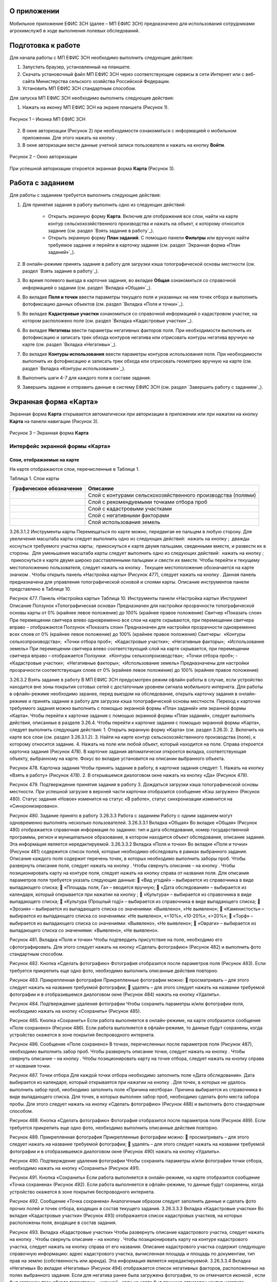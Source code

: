 О приложении
==================

Мобильное приложение ЕФИС ЗСН (далее – МП ЕФИС ЗСН) предназначено для использования сотрудниками агрохимслужб в ходе выполнения полевых обследований.

Подготовка к работе
==================

Для начала работы с МП ЕФИС ЗСН необходимо выполнить следующие действия:

1. Запустить браузер, установленный на планшете.
2. Скачать установочный файл МП ЕФИС ЗСН через соответствующие сервисы в сети Интернет или с веб-сайта Министерства сельского хозяйства Российской Федерации.
3. Установить МП ЕФИС ЗСН стандартным способом.

Для запуска МП ЕФИС ЗСН необходимо выполнить следующие действия:

1. Нажать на иконку МП ЕФИС ЗСН на экране планшета (Рисунок 1).

.. figure:: _static/avtorizaciya_1.png
           :align: center        
           
           Рисунок 1 – Иконка МП ЕФИС ЗСН

2. В окне авторизации (Рисунок 2) при необходимости ознакомиться с информацией о мобильном приложении. Для этого нажать на кнопку |image1|.
3. В окне авторизации вести данные учетной записи пользователя и нажать на кнопку **Войти**.
 
.. figure:: _static/avtorizaciya_2.png
           :align: center        
           
           Рисунок 2 – Окно авторизации

При успешной авторизации откроется экранная форма **Карта** (Рисунок 3).

Работа с заданием
==================

Для работы с заданием требуется выполнить следующие действия:

1. Для принятия задания в работу выполнить одно из следующих действий:

      -  Открыть экранную форму **Карта**. Включив для отображения все слои, найти на карте контур сельскохозяйственного производства и нажать на объект, к которому относится задание (см. раздел `Взять задание в работу`_).
      -  Открыть экранную форму **План заданий**. С помощью панели **Фильтры** или вручную найти требуемое задание и перейти в карточку задания (см. раздел `Экранная форма «План заданий»`_).

2. В онлайн-режиме принять задание в работу для загрузки кэша топографической основы местности (см. раздел `Взять задание в работу`_).
3. Во время полевого выезда в карточке задания, во вкладке **Общая** ознакомиться со справочной информацией о задании (см. раздел `Вкладка «Общая»`_).
4. Во вкладке **Поля и точки** ввести параметры текущего поля и указанных на нем точек отбора и выполнить фотофиксацию данных объектов (см. раздел `Вкладка «Поля и точки»`_).
5. Во вкладке **Кадастровые участки** ознакомиться со справочной информацией о кадастровом участке, на котором расположено поле (см. раздел `Вкладка «Кадастровые участки»`_).
6. Во вкладке **Негативы** ввести параметры негативных факторов поля. При необходимости выполнить их фотофиксацию и записать трек обхода контуров негатива или отрисовать контуры негатива вручную на карте (см. раздел `Вкладка «Негативы»`_).
7. Во вкладке **Контуры использования** ввести параметры контуров использования поля. При необходимости выполнить их фотофиксацию и записать трек обхода или отрисовать геометрию вручную на карте (см. раздел `Вкладка «Контуры использования»`_).
8. Выполнить шаги 4-7 для каждого поля в составе задания.
9. Завершить задание и отправить данные в систему ЕФИС ЗСН (см. раздел `Завершить работу с заданием`_).

Экранная форма «Карта»
==================

Экранная форма **Карта** открывается автоматически при авторизации в приложении или при нажатии на кнопку **Карта** на панели навигации (Рисунок 3).
 
.. figure:: _static/karta_1.png
           :align: center        
           
           Рисунок 3 – Экранная форма **Карта**

Интерфейс экранной формы «Карта»
-----------------------

Слои, отображаемые на карте
^^^^^^^^^^^^^^^^^^^^^^^^^^^^^^

На карте отображаются слои, перечисленные в Таблице 1.

Таблица 1. Слои карты

+-----------+--------------+-------------------------------------------------------------------------------------------------+
| Графическое обозначение  | Описание                                                                                        |
+===========+==============+=================================================================================================+
|                          | Слой с контурами сельскохозяйственного производства (полями)                                    |
+-----------+--------------+-------------------------------------------------------------------------------------------------+
|                          | Слой с рекомендуемыми точками отбора проб                                                       |
+-----------+--------------+-------------------------------------------------------------------------------------------------+
|                          | Слой с кадастровыми участками                                                                   |
+-----------+--------------+-------------------------------------------------------------------------------------------------+
|                          | Слой с негативными факторами                                                                    |
+-----------+--------------+-------------------------------------------------------------------------------------------------+
|                          |Слой использования земель                                                                        |
+-----------+--------------+-------------------------------------------------------------------------------------------------+

3.26.3.1.2 Инструменты карты
Перемещаться по карте можно, передвигая ее пальцем в любую сторону.
Для увеличения масштаба карты следует выполнить одно из следующих действий:
­	нажать на кнопку  ;
­	дважды коснуться требуемого участка карты;
­	прикоснуться к карте двумя пальцами, сведенными вместе, и развести их в стороны.
­	Для уменьшения масштаба карты следует выполнить одно из следующих действий:
­	нажать на кнопку  ;
­	прикоснуться к карте двумя широко расставленными пальцами и свести их вместе.
Чтобы перейти к текущему местоположению пользователя, следует нажать на кнопку  . Текущее местоположение обозначается на карте значком  .
Чтобы открыть панель «Настройка карты» (Рисунок 477), следует нажать на кнопку  . Данная панель предназначена для управления топографической основой и слоями карты. Описание инструментов панели представлено в Таблице 10.
 
Рисунок 477. Панель «Настройка карты»
Таблица 10. Инструменты панели «Настройка карты»
Инструмент	Описание
Ползунок «Топографическая основа»	Предназначен для настройки прозрачности топографической основы карты от 0% (крайнее левое положение) до 100% (крайнее правое положение)
Свитчер «Показать слои»	При перемещении свитчера влево одновременно все слои на карте скрываются, при перемещении свитчера вправо – отображаются
Ползунок «Показать слои»	Предназначен для настройки прозрачности одновременно всех слоев от 0% (крайнее левое положение) до 100% (крайнее правое положение)
Свитчеры:
­	«Контуры сельхозпроизводства»;
­	«Точки отбора проб»;
­	«Кадастровые участки»;
­	«Негативные факторы»;
­	«Использование земель»	При перемещении свитчера влево соответствующий слой на карте скрывается, при перемещении свитчера вправо – отображается
Ползунки:
­	«Контуры сельхозпроизводства»;
­	«Точки отбора проб»;
­	«Кадастровые участки»;
­	«Негативные факторы»;
­	«Использование земель»	Предназначены для настройки прозрачности соответствующих слоев от 0% (крайнее левое положение) до 100% (крайнее правое положение)

3.26.3.2 Взять задание в работу
В МП ЕФИС ЗСН предусмотрен режим офлайн-работы в случае, если устройство находится вне зоны покрытия сотовых сетей с достаточным уровнем сигнала мобильного интернета. Для работы в офлайн-режиме необходимо заранее, перед выездом на обследование, открыть карточку задания в онлайн-режиме и принять задание в работу для загрузки кэша топографической основы местности.
Переход к карточке требуемого задания можно выполнить с помощью экранной формы «План заданий» или экранной формы «Карта».
Чтобы перейти к карточке задания с помощью экранной формы «План заданий», следует выполнить действия, описанные в разделе 3.26.4.
Чтобы перейти к карточке задания с помощью экранной формы «Карта», следует выполнить следующие действия:
1.	Открыть экранную форму «Карта» (см. раздел 3.26.3).
2.	Включить на карте все слои (см. раздел 3.26.3.1.2).
3.	Найти на карте контур сельскохозяйственного производства (поле), к которому относится задание.
4.	Нажать на поле или любой объект, который находится на поле.
Справа откроется карточка задания (Рисунок 478). В карточке задания автоматически откроется вкладка, соответствующая объекту, выбранному на карте. Фокус во вкладке установится на описании выбранного объекта.
 
Рисунок 478. Карточка задания
Чтобы принять задание в работу, в карточке задания следует:
1.	Нажать на кнопку «Взять в работу» (Рисунок 478).
2.	В открывшемся диалоговом окне нажать на кнопку «Да» (Рисунок 479).
 
Рисунок 479. Подтверждение принятия задания в работу
3.	Дождаться загрузки кэша топографической основы местности. При успешной загрузке в верхней части карточки отобразится сообщение «Кэш загружен» 
(Рисунок 480).
Статус задания «Новое» изменится на статус «В работе», статус синхронизации изменится на «Синхронизировано».
 
Рисунок 480. Задание принято в работу
3.26.3.3 Работа с заданием
Работу с одним заданием могут одновременно выполнять несколько пользователей.
3.26.3.3.1 Вкладка «Общая»
Во вкладке «Общая» (Рисунок 480) отображается справочная информация по заданию: тип и дата обследования, номер государственной программы, регион и муниципальное образование, в котором находится объект обследования, описание задания. Эта информация является нередактируемой.
3.26.3.3.2 Вкладка «Поля и точки»
Во вкладке «Поля и точки» (Рисунок 481) содержится список полей, которые необходимо обследовать в рамках выбранного задания. Описание каждого поля содержит перечень точек, в которых необходимо выполнить заборы проб.
Чтобы развернуть описание поля, следует нажать на кнопку  . Чтобы свернуть описание – на кнопку  .
Чтобы позиционировать карту на контуре поля, следует нажать на кнопку   справа от названия поля.
Для описания параметров поля требуется указать следующие данные:
	«Вид угодий» – выбирается из справочника в виде выпадающего списка;
	«Площадь поля, Га» – вводится вручную;
	«Дата обследования» – выбирается из календаря, который открывается при нажатии на кнопку  ;
	«Культура» – выбирается из справочника в виде выпадающего списка;
	«Культура (Прошлый год)» – выбирается из справочника в виде выпадающего списка;
	«Эрозия» – выбирается из выпадающего списка со значениями: «Выявлено», «Не выявлено»;
	«Каменистость» – выбирается из выпадающего списка со значениями: «Не выявлено», «<10%», «10-20%», «>20%»;
	«Торф» – выбирается из выпадающего списка со значениями: «Выявлено», «Не выявлено»;
	«Овраги» – выбирается из выпадающего списка со значениями: «Выявлено», «Не выявлено».
 
Рисунок 481. Вкладка «Поля и точки»
Чтобы подтвердить присутствие на поле, необходимо его сфотографировать. Для этого следует нажать на кнопку «Сделать фотографию» (Рисунок 482) и выполнить фото стандартным способом.
 
Рисунок 482. Кнопка «Сделать фотографию»
Фотография отобразится после параметров поля (Рисунок 483). Если требуется прикрепить еще одно фото, необходимо выполнить описанные действия повторно.
 
Рисунок 483. Прикрепленная фотография
Прикрепленные фотографии можно:
	просматривать – для этого следует нажать на название требуемой фотографии;
	удалять – для этого следует нажать   на названии требуемой фотографии и в отобразившемся диалоговом окне (Рисунок 484) нажать на кнопку «Удалить».
 
Рисунок 484. Подтверждение удаления фотографии
Чтобы сохранить параметры и/или фотографии поля, необходимо нажать на кнопку «Сохранить» (Рисунок 485).
 
Рисунок 485. Кнопка «Сохранить»
Если работа выполняется в онлайн-режиме, на карте отобразится сообщение «Поле сохранено» (Рисунок 486). Если работа выполняется в офлайн-режиме, то данные будут сохранены, когда устройство окажется в зоне покрытия беспроводного интернета.
 
Рисунок 486. Сообщение «Поле сохранено»
В точках, перечисленных после параметров поля (Рисунок 487), необходимо выполнить забор проб.
Чтобы развернуть описание точки, следует нажать на кнопку  . Чтобы свернуть описание – на кнопку  .
Чтобы позиционировать карту на точке отбора, следует нажать на кнопку   справа от названия точки.
 
Рисунок 487. Точки отбора
Для каждой точки отбора необходимо заполнить поле «Дата обследования». Дата выбирается из календаря, который открывается при нажатии на кнопку  .
Для точек, в которых не удалось выполнить забор проб, необходимо заполнить поле «Причина неотбора». Причина выбирается из справочника в виде выпадающего списка.
Для точек, в которых выполнен забор проб, необходимо сделать фото места забора пробы. Для этого следует нажать на кнопку «Сделать фотографию» (Рисунок 488) и выполнить фото стандартным способом.
 
Рисунок 488. Кнопка «Сделать фотографию»
Фотография отобразится после параметров поля (Рисунок 489). Если требуется прикрепить еще одно фото, необходимо выполнить описанные действия повторно.
 
Рисунок 489. Прикрепленная фотография
Прикрепленные фотографии можно:
	просматривать – для этого следует нажать на название требуемой фотографии;
	удалять – для этого следует нажать   на названии требуемой фотографии и в отобразившемся диалоговом окне (Рисунок 490) нажать на кнопку «Удалить».
 
Рисунок 490. Подтверждение удаления фотографии
Чтобы сохранить параметры и/или фотографии точки отбора, необходимо нажать на кнопку «Сохранить» (Рисунок 491).
 
Рисунок 491. Кнопка «Сохранить»
Если работа выполняется в онлайн-режиме, на карте отобразится сообщение «Точка сохранена» (Рисунок 492). Если работа выполняется в офлайн-режиме, то данные будут сохранены, когда устройство окажется в зоне покрытия беспроводного интернета.
 
Рисунок 492. Сообщение «Точка сохранена»
Аналогичным образом следует заполнить данные и сделать фото прочих полей и точек отбора, входящих в состав текущего задания.
3.26.3.3.3 Вкладка «Кадастровые участки»
Во вкладке «Кадастровые участки» (Рисунок 493) отображается список кадастровых участков, на которых расположены поля, входящие в состав задания.
 
Рисунок 493. Вкладка «Кадастровые участки»
Чтобы развернуть описание кадастрового участка, следует нажать на кнопку  . Чтобы свернуть описание – на кнопку  .
Чтобы позиционировать карту на контуре кадастрового участка, следует нажать на кнопку   справа от его названия.
Описание кадастрового участка содержит следующую справочную информацию: адрес кадастрового участка, вычисленная площадь и площадь по документам, тип прав на землю (собственность или аренда). Эта информация является нередактируемой.
3.26.3.3.4 Вкладка «Негативы»
Во вкладке «Негативы» (Рисунок 494) отображается список негативных факторов, расположенных на полях выбранного задания.
Если для негатива ранее была загружена фотография, то он отмечается иконкой  , если был загружен трек обхода территории – иконкой  , если на карте был вручную отрисован контур негатива – иконкой  .
Чтобы развернуть описание негатива, следует нажать на кнопку  . Чтобы свернуть описание – на кнопку  .
Чтобы позиционировать карту на контуре негатива, следует нажать на кнопку   справа от его названия.
 
Рисунок 494. Вкладка «Негативы»
Во вкладке «Негативы» можно редактировать существующие негативы или создавать новые.
Чтобы создать новый негатив, необходимо нажать на кнопку «Создать новый негатив» (Рисунок 495).
Для описания параметров негатива требуется заполнить следующие поля:
	«Описание» – выбирается из справочника в виде выпадающего списка;
	«Дата обследования» – выбирается из календаря, который открывается при нажатии на кнопку  ;
	«Площадь, Га» – вводится вручную.
Для негатива можно:
	сделать и прикрепить фотографии;
	нанести на карту контуры негатива одним из следующих способов: записать трек движения по контурам негатива (обойти негатив пешком) или отрисовать контуры негатива на карте.
 
Рисунок 495. Кнопка «Создать новый негатив»
Чтобы сделать и прикрепить фотографию негатива, требуется нажать на кнопку «Сделать фотографию» (Рисунок 496) и выполнить фото стандартным способом.
 
Рисунок 496. Кнопка «Сделать фотографию»
Фотография отобразится после параметров негатива (Рисунок 497). Если требуется прикрепить еще одно фото, необходимо выполнить описанные действия повторно.
 
Рисунок 497. Прикрепленная фотография
Прикрепленные фотографии можно:
	просматривать – для этого следует нажать на название требуемой фотографии;
	удалять – для этого следует нажать   на названии требуемой фотографии и в отобразившемся диалоговом окне (Рисунок 498) нажать на кнопку «Удалить».
 
Рисунок 498. Подтверждение удаления фотографии
Если требуется записать трек движения по контурам негатива, необходимо нажать на кнопку «Записать трек» (Рисунок 499) и обойти негатив на поле по контуру.
 
Рисунок 499. Кнопка «Записать трек»
При необходимости можно остановить на время запись трека нажатием на кнопку «Приостановить запись» (Рисунок 500).
 
Рисунок 500. Кнопка «Приостановить запись»
Чтобы продолжить приостановленную запись, необходимо нажать на кнопку «Возобновить запись» (Рисунок 501).
После возвращения в начальную точку трека необходимо сохранить запись нажатием на кнопку  .
 
Рисунок 501. Кнопки возобновления и сохранения записи
Контур записанного трека отрисуется на карте. Чтобы позиционировать карту на контуре, необходимо нажать на кнопку   (Рисунок 502).
 
Рисунок 502. Кнопки управления треком
Если требуется перезаписать трек, необходимо повторно нажать на кнопку «Записать трек» (Рисунок 502).
В отобразившемся диалоговом окне следует нажать на кнопку «Перезаписать» (Рисунок 503).
 
Рисунок 503. Подтверждение записи нового трека
Если требуется удалить записанный трек, необходимо нажать на кнопку   (Рисунок 502).
В отобразившемся диалоговом окне следует нажать на кнопку «Удалить» (Рисунок 504).
 
Рисунок 504. Подтверждение удаления трека
Если требуется отрисовать контуры негатива на карте вручную, необходимо нажать на кнопку «Отрисовать геометрию» (Рисунок 505) и, прикасаясь к экрану, нанести крайние точки негатива на карту.
 
Рисунок 505. Кнопка «Отрисовать геометрию»
Чтобы сохранить нанесенные точки, следует нажать на кнопку «Сохранить геометрию» (Рисунок 506).
 
Рисунок 506. Кнопка «Сохранить геометрию»
Контур негатива отрисуется на карте по его крайним точкам.
Чтобы позиционировать карту на контуре, необходимо нажать на кнопку   (Рисунок 507).
 
Рисунок 507. Кнопки управления геометрией
Если требуется отрисовать контуры негатива заново, необходимо повторно нажать на кнопку «Отрисовать геометрию» (Рисунок 507).
В отобразившемся диалоговом окне следует нажать на кнопку «Перерисовать» (Рисунок 508).
 
Рисунок 508. Подтверждение повторной отрисовки геометрии
Если требуется удалить отрисованную геометрию, необходимо нажать на кнопку   
(Рисунок 507).
В отобразившемся диалоговом окне следует нажать на кнопку «Удалить» (Рисунок 509).
 
Рисунок 509. Подтверждение удаления геометрии
Если требуется удалить негатив, необходимо нажать на кнопку   (Рисунок 510).
Чтобы сохранить данные негатива, необходимо нажать на кнопку «Сохранить».
 
Рисунок 510. Кнопки сохранения и удаления негатива
Если работа выполняется в онлайн-режиме, на карте отобразится сообщение «Негатив сохранен» (Рисунок 511). Если работа выполняется в офлайн-режиме, то данные будут сохранены, когда устройство окажется в зоне покрытия беспроводного интернета.
 
Рисунок 511. Сообщение «Негатив сохранен»
Аналогичным образом следует заполнить данные других негативов, входящих в состав текущего задания.
3.26.3.3.5 Вкладка «Контуры использования»
Во вкладке «Контуры использования» (Рисунок 512) отображается список контуров использования, расположенных на полях выбранного задания.
Если для контура использования ранее была загружена фотография, то он отмечается иконкой  , если был загружен трек обхода территории – иконкой  , если на карте была вручную отрисована геометрия контура использования – иконкой  .
Чтобы развернуть описание контура использования, следует нажать на кнопку  . Чтобы свернуть описание – на кнопку  .
Чтобы позиционировать карту на контуре использования, следует нажать на кнопку   справа от его названия.
 
Рисунок 512. Вкладка «Контуры использования»
Во вкладке «Контуры использования» можно редактировать существующие контуры использования или создавать новые.
Чтобы создать новый контур использования, необходимо нажать на кнопку «Создать новый контур» (Рисунок 513).
Для описания параметров контура использования требуется заполнить следующие поля:
	«Тип использования» – выбирается из справочника в виде выпадающего списка;
	«Дата обследования» – выбирается из календаря, который открывается при нажатии на кнопку  ;
	«Площадь, Га» – вводится вручную.
Для контура использования можно:
	сделать и прикрепить фотографии;
	нанести на карту геометрию контура использования одним из следующих способов: записать трек движения по границам контура использования или отрисовать геометрию вручную на карте.
 
Рисунок 513. Кнопка «Создать новый контур»
Чтобы сделать и прикрепить фотографию контура использования, требуется нажать на кнопку «Сделать фотографию» (Рисунок 514) и выполнить фото стандартным способом.
 
Рисунок 514. Кнопка «Сделать фотографию»
Фотография отобразится после параметров негатива (Рисунок 497). Если требуется прикрепить еще одно фото, необходимо выполнить описанные действия повторно.
 
Рисунок 515. Прикрепленная фотография
Прикрепленные фотографии можно:
	просматривать – для этого следует нажать на название требуемой фотографии;
	удалять – для этого следует нажать   на названии требуемой фотографии и в отобразившемся диалоговом окне (Рисунок 516) нажать на кнопку «Удалить».
 
Рисунок 516. Подтверждение удаления фотографии
Если требуется записать трек движения по границам контура использования, необходимо нажать на кнопку «Записать трек» (Рисунок 517) и обойти границы контура использования пешком.
 
Рисунок 517. Кнопка «Записать трек»
При необходимости можно на время остановить запись трека нажатием на кнопку «Приостановить запись» (Рисунок 518).
 
Рисунок 518. Кнопка «Приостановить запись»
Чтобы продолжить приостановленную запись, необходимо нажать на кнопку «Возобновить запись» (Рисунок 519).
После возвращения в начальную точку трека необходимо сохранить запись нажатием на кнопку  .
 
Рисунок 519. Кнопки «Возобновить запись» и «Сохранить»
Контур записанного трека отрисуется на карте. Чтобы позиционировать карту на контуре, необходимо нажать на кнопку   (Рисунок 520).
 
Рисунок 520. Кнопки управления треком
Если требуется перезаписать трек, необходимо повторно нажать на кнопку «Записать трек» (Рисунок 520).
В отобразившемся диалоговом окне следует нажать на кнопку «Перезаписать» (Рисунок 521).
 
Рисунок 521. Подтверждение записи нового трека
Если требуется удалить записанный трек, необходимо нажать на кнопку   (Рисунок 520).
В отобразившемся диалоговом окне следует нажать на кнопку «Удалить» (Рисунок 522).
 
Рисунок 522. Подтверждение удаления трека
Если требуется отрисовать геометрию контура использования на карте вручную, необходимо нажать на кнопку «Отрисовать геометрию» (Рисунок 523) и, прикасаясь к экрану, нанести крайние точки контура использования на карту.
 
Рисунок 523. Кнопка «Отрисовать геометрию»
Чтобы сохранить нанесенные точки, следует нажать на кнопку «Сохранить геометрию» (Рисунок 524).
 
Рисунок 524. Кнопка «Сохранить геометрию»
Геометрия контура использования отрисуется на карте по его крайним точкам.
Чтобы позиционировать карту на отрисованной геометрии, необходимо нажать на кнопку   (Рисунок 525).
 
Рисунок 525. Кнопки управления геометрией
Если требуется отрисовать геометрию контура использования заново, необходимо повторно нажать на кнопку «Отрисовать геометрию» (Рисунок 525).
В отобразившемся диалоговом окне следует нажать на кнопку «Перерисовать» (Рисунок 526).
 
Рисунок 526. Подтверждение повторной отрисовки геометрии
Если требуется удалить отрисованную геометрию, необходимо нажать на кнопку   
(Рисунок 525).
В отобразившемся диалоговом окне следует нажать на кнопку «Удалить» (Рисунок 527).
 
Рисунок 527. Подтверждение удаления геометрии
Если требуется удалить контур использования, необходимо нажать на кнопку   (Рисунок 528).
Чтобы сохранить данные контура использования, необходимо нажать на кнопку «Сохранить».
 
Рисунок 528. Кнопки сохранения и удаления контура использования
Если работа выполняется в онлайн-режиме, на карте отобразится сообщение «Контур сохранен» (Рисунок 529). Если работа выполняется в офлайн-режиме, то данные будут сохранены, когда устройство окажется в зоне покрытия беспроводного интернета.
 
Рисунок 529. Сообщение «Негатив сохранен»
Аналогичным образом следует заполнить данные других контуров использования, входящих в состав текущего задания.
3.26.3.4 Вернуться к предыдущей экранной форме
Если переход к карточке задания выполнен из экранной формы «План заданий» (см. Раздел «3.26.4 Экранная форма «План заданий»»), то быстро вернуться к этой экранной форме можно, нажав на кнопку   в верхней части карточки задания (Рисунок 530).
 
Рисунок 530. Кнопка возврата к предыдущей экранной форме
3.26.3.5 Закрыть карточку задания
Чтобы закрыть карточку задания, следует нажать на кнопку   в ее верхней части (Рисунок 531).
 
Рисунок 531. Кнопка закрытия карточки задания
 
3.26.3.6 Завершить работу с заданием
Чтобы завершить работу с заданием, в карточке задания необходимо нажать на кнопку «Завершить» (Рисунок 532).
 
Рисунок 532. Кнопка «Завершить»
В открывшемся диалоговом окне следует нажать на кнопку «Да» (Рисунок 533).
 
Рисунок 533. Подтверждение завершения задания
Статус задания изменится на «Завершено» (Рисунок 534).
Если работа выполняется в офлайн-режиме, то данные будут отправлены в ЕФИС ЗСН автоматически, когда устройство окажется в зоне покрытия беспроводного интернета.
3.26.3.7 Вернуть задание в работу
Если требуется редактировать данные завершенного задания, необходимо возобновить работу над ним. Для этого в карточке задания необходимо нажать на кнопку «Вернуть в работу» (Рисунок 534).
 
Рисунок 534. Кнопка «Вернуть в работу»
В открывшемся диалоговом окне следует нажать на кнопку «Да» (Рисунок 535).
 
Рисунок 535. Подтверждение возвращения задания в работу
3.26.4 Экранная форма «План заданий»
В экранной форме «План заданий» (Рисунок 536) отображается список заданий, назначенных на АХС в текущем году и доступных пользователю. Для перехода к этой экранной форме на панели навигации необходимо нажать на кнопку «Задания».
Для быстрого поиска требуемого задания необходимо нажать на кнопку «Фильтры», расположенную в правом нижнем углу списка заданий.
 
Рисунок 536. Экранная форма «План заданий»
Откроется панель «Фильтры» (Рисунок 537).
В верхней части данной панели расположены следующие управляющие элементы:
	кнопка   для перехода к предыдущей экранной форме – используется, если переход к экранной форме «План заданий» выполнен из экранной формы «Карта» (см. раздел 3.26.3);
	кнопка   – используется, если требуется закрыть панель «Фильтры».
Для поиска задания на панели «Фильтры» необходимо указать один или несколько параметров требуемого задания:
	«Номер задания» – вводится вручную;
	«Тип обследования» – выбирается из выпадающего списка со следующими значениями: «Почвенное обследование», «Агрохимическое обследование», «Эколого-токсикологическое обследование»;
	«Дата проведения» – точный или приблизительный временной период, в течение которого выполнялось задание. Выбирается из календаря, который открывается при нажатии на кнопку  ;
	«Муниципальное образование» – наименование муниципального образования. Вводится вручную;
	«Государственная программа» – номер государственной программы. Выбирается из выпадающего списка;
	«Статус задания» – выбирается из выпадающего списка со следующими значениями: «В работе», «Выполнено», «Новое»;
	«Статус синхронизации» – выбирается из выпадающего списка со следующими значениями: «Ожидает синхронизации», «Синхронизация выполнена».
Чтобы выполнить поиск задания с указанными параметрами, необходимо нажать на кнопку «Применить».
 
Рисунок 537. Панель «Фильтры»
Если в списке нет заданий, удовлетворяющих указанным условиям поиска, в экранной форме отображается сообщение «Ничего не нашлось» (Рисунок 538).
Чтобы вернуться к полному списку заданий, необходимо выполнить одно из следующих действий:
	нажать на кнопку «Сбросить фильтр» (Рисунок 538);
	нажать на кнопку «Фильтры» (Рисунок 538) и на панели «Фильтры» нажать на кнопку «Сбросить» (Рисунок 537).
Чтобы повторить поиск задания, на панели «Фильтры» (Рисунок 537) необходимо изменить условия поиска.
 
Рисунок 538. Не найдены задания, удовлетворяющие условиям поиска
При успешном поиске в списке отображаются задания, удовлетворяющие указанным параметрам (Рисунок 539).
 
Рисунок 539. Результаты поиска
Чтобы перейти к заданию, необходимо нажать на него в списке. Откроется экранная форма «Карта» с выбранным заданием (см. раздел 3.26.3.2).
3.26.5 Экранная форма «Справка»
В экранной форме «Справка» (Рисунок 540) отображаются справочные материалы по работе с МП ЕФИС ЗСН. Для перехода к этой экранной форме на панели навигации необходимо нажать на кнопку «Справка».
 
Рисунок 540. Экранная форма «Справка»
 
3.26.6 Экранная форма «Профиль»
Экранная форма «Профиль» (Рисунок 541) предназначена для выхода из текущей учетной записи. Для перехода к этой экранной форме на панели навигации требуется нажать на кнопку «Профиль».
Чтобы выйти из текущей учетной записи, в экранной форме «Профиль» необходимо нажать на кнопку «Выйти».
 
Рисунок 541. Экранная форма «Профиль»
3.26.7 Завершение работы
Чтобы завершить работу с МП ЕФИС ЗСН, необходимо выполнить следующие действия:
1.	На планшете нажать навигационную кнопку, которая предназначена для просмотра приложений, запущенных на устройстве.
2.	Смахнуть образ МП ЕФИС ЗСН вверх.
3.	Повторно нажать ту же навигационную кнопку.


.. |image1| image:: https://github.com/citoruspm/efis_zsn/blob/master/source/_static/knopka_1.png?raw=true
